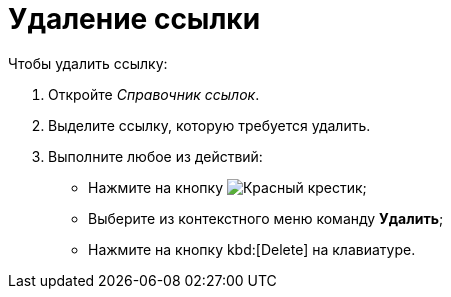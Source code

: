 = Удаление ссылки

.Чтобы удалить ссылку:
. Откройте _Справочник ссылок_.
. Выделите ссылку, которую требуется удалить.
. Выполните любое из действий:
+
* Нажмите на кнопку image:buttons/x-red.png[Красный крестик];
* Выберите из контекстного меню команду *Удалить*;
* Нажмите на кнопку kbd:[Delete] на клавиатуре.
